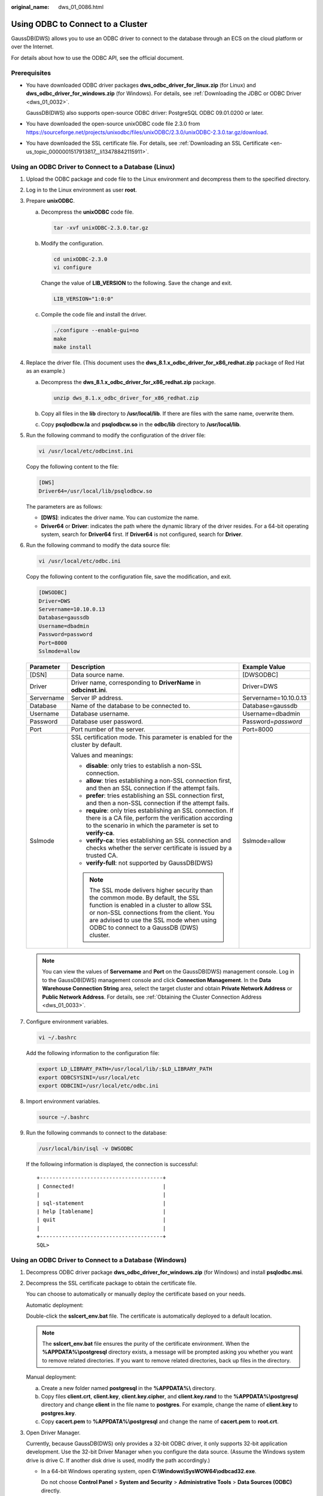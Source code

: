 :original_name: dws_01_0086.html

.. _dws_01_0086:

Using ODBC to Connect to a Cluster
==================================

GaussDB(DWS) allows you to use an ODBC driver to connect to the database through an ECS on the cloud platform or over the Internet.

For details about how to use the ODBC API, see the official document.

Prerequisites
-------------

-  You have downloaded ODBC driver packages **dws_odbc_driver_for_linux.zip** (for Linux) and **dws_odbc_driver_for_windows.zip** (for Windows). For details, see :ref:`Downloading the JDBC or ODBC Driver <dws_01_0032>`.

   GaussDB(DWS) also supports open-source ODBC driver: PostgreSQL ODBC 09.01.0200 or later.

-  You have downloaded the open-source unixODBC code file 2.3.0 from https://sourceforge.net/projects/unixodbc/files/unixODBC/2.3.0/unixODBC-2.3.0.tar.gz/download.

-  You have downloaded the SSL certificate file. For details, see :ref:`Downloading an SSL Certificate <en-us_topic_0000001517913817__li13478842115911>`.

Using an ODBC Driver to Connect to a Database (Linux)
-----------------------------------------------------

#. Upload the ODBC package and code file to the Linux environment and decompress them to the specified directory.

#. Log in to the Linux environment as user **root**.

#. Prepare **unixODBC**.

   a. Decompress the **unixODBC** code file.

      .. code-block::

         tar -xvf unixODBC-2.3.0.tar.gz

   b. Modify the configuration.

      .. code-block::

         cd unixODBC-2.3.0
         vi configure

      Change the value of **LIB_VERSION** to the following. Save the change and exit.

      .. code-block::

         LIB_VERSION="1:0:0"

   c. Compile the code file and install the driver.

      .. code-block::

         ./configure --enable-gui=no
         make
         make install

#. Replace the driver file. (This document uses the **dws_8.1.x_odbc_driver_for_x86_redhat.zip** package of Red Hat as an example.)

   a. Decompress the **dws_8.1.x_odbc_driver_for_x86_redhat.zip** package.

      .. code-block::

         unzip dws_8.1.x_odbc_driver_for_x86_redhat.zip

   b. Copy all files in the **lib** directory to **/usr/local/lib**. If there are files with the same name, overwrite them.

   c. Copy **psqlodbcw.la** and **psqlodbcw.so** in the **odbc/lib** directory to **/usr/local/lib**.

#. Run the following command to modify the configuration of the driver file:

   .. code-block::

      vi /usr/local/etc/odbcinst.ini

   Copy the following content to the file:

   .. code-block::

      [DWS]
      Driver64=/usr/local/lib/psqlodbcw.so

   The parameters are as follows:

   -  **[DWS]**: indicates the driver name. You can customize the name.
   -  **Driver64** or **Driver**: indicates the path where the dynamic library of the driver resides. For a 64-bit operating system, search for **Driver64** first. If **Driver64** is not configured, search for **Driver**.

#. Run the following command to modify the data source file:

   .. code-block::

      vi /usr/local/etc/odbc.ini

   Copy the following content to the configuration file, save the modification, and exit.

   .. code-block::

      [DWSODBC]
      Driver=DWS
      Servername=10.10.0.13
      Database=gaussdb
      Username=dbadmin
      Password=password
      Port=8000
      Sslmode=allow

   +-----------------------+---------------------------------------------------------------------------------------------------------------------------------------------------------------------------------------------------------------------------------------------------------------------+-----------------------+
   | Parameter             | Description                                                                                                                                                                                                                                                         | Example Value         |
   +=======================+=====================================================================================================================================================================================================================================================================+=======================+
   | [DSN]                 | Data source name.                                                                                                                                                                                                                                                   | [DWSODBC]             |
   +-----------------------+---------------------------------------------------------------------------------------------------------------------------------------------------------------------------------------------------------------------------------------------------------------------+-----------------------+
   | Driver                | Driver name, corresponding to **DriverName** in **odbcinst.ini**.                                                                                                                                                                                                   | Driver=DWS            |
   +-----------------------+---------------------------------------------------------------------------------------------------------------------------------------------------------------------------------------------------------------------------------------------------------------------+-----------------------+
   | Servername            | Server IP address.                                                                                                                                                                                                                                                  | Servername=10.10.0.13 |
   +-----------------------+---------------------------------------------------------------------------------------------------------------------------------------------------------------------------------------------------------------------------------------------------------------------+-----------------------+
   | Database              | Name of the database to be connected to.                                                                                                                                                                                                                            | Database=gaussdb      |
   +-----------------------+---------------------------------------------------------------------------------------------------------------------------------------------------------------------------------------------------------------------------------------------------------------------+-----------------------+
   | Username              | Database username.                                                                                                                                                                                                                                                  | Username=dbadmin      |
   +-----------------------+---------------------------------------------------------------------------------------------------------------------------------------------------------------------------------------------------------------------------------------------------------------------+-----------------------+
   | Password              | Database user password.                                                                                                                                                                                                                                             | Password=\ *password* |
   +-----------------------+---------------------------------------------------------------------------------------------------------------------------------------------------------------------------------------------------------------------------------------------------------------------+-----------------------+
   | Port                  | Port number of the server.                                                                                                                                                                                                                                          | Port=8000             |
   +-----------------------+---------------------------------------------------------------------------------------------------------------------------------------------------------------------------------------------------------------------------------------------------------------------+-----------------------+
   | Sslmode               | SSL certification mode. This parameter is enabled for the cluster by default.                                                                                                                                                                                       | Sslmode=allow         |
   |                       |                                                                                                                                                                                                                                                                     |                       |
   |                       | Values and meanings:                                                                                                                                                                                                                                                |                       |
   |                       |                                                                                                                                                                                                                                                                     |                       |
   |                       | -  **disable**: only tries to establish a non-SSL connection.                                                                                                                                                                                                       |                       |
   |                       | -  **allow**: tries establishing a non-SSL connection first, and then an SSL connection if the attempt fails.                                                                                                                                                       |                       |
   |                       | -  **prefer**: tries establishing an SSL connection first, and then a non-SSL connection if the attempt fails.                                                                                                                                                      |                       |
   |                       | -  **require**: only tries establishing an SSL connection. If there is a CA file, perform the verification according to the scenario in which the parameter is set to **verify-ca**.                                                                                |                       |
   |                       | -  **verify-ca**: tries establishing an SSL connection and checks whether the server certificate is issued by a trusted CA.                                                                                                                                         |                       |
   |                       | -  **verify-full**: not supported by GaussDB(DWS)                                                                                                                                                                                                                   |                       |
   |                       |                                                                                                                                                                                                                                                                     |                       |
   |                       | .. note::                                                                                                                                                                                                                                                           |                       |
   |                       |                                                                                                                                                                                                                                                                     |                       |
   |                       |    The SSL mode delivers higher security than the common mode. By default, the SSL function is enabled in a cluster to allow SSL or non-SSL connections from the client. You are advised to use the SSL mode when using ODBC to connect to a GaussDB (DWS) cluster. |                       |
   +-----------------------+---------------------------------------------------------------------------------------------------------------------------------------------------------------------------------------------------------------------------------------------------------------------+-----------------------+

   .. note::

      You can view the values of **Servername** and **Port** on the GaussDB(DWS) management console. Log in to the GaussDB(DWS) management console and click **Connection Management**. In the **Data Warehouse Connection String** area, select the target cluster and obtain **Private Network Address** or **Public Network Address**. For details, see :ref:`Obtaining the Cluster Connection Address <dws_01_0033>`.

#. Configure environment variables.

   .. code-block::

      vi ~/.bashrc

   Add the following information to the configuration file:

   .. code-block::

      export LD_LIBRARY_PATH=/usr/local/lib/:$LD_LIBRARY_PATH
      export ODBCSYSINI=/usr/local/etc
      export ODBCINI=/usr/local/etc/odbc.ini

#. Import environment variables.

   .. code-block::

      source ~/.bashrc

#. Run the following commands to connect to the database:

   .. code-block::

      /usr/local/bin/isql -v DWSODBC

   If the following information is displayed, the connection is successful:

   ::

      +---------------------------------------+
      | Connected!                            |
      |                                       |
      | sql-statement                         |
      | help [tablename]                      |
      | quit                                  |
      |                                       |
      +---------------------------------------+
      SQL>

Using an ODBC Driver to Connect to a Database (Windows)
-------------------------------------------------------

#. Decompress ODBC driver package **dws_odbc_driver_for_windows.zip** (for Windows) and install **psqlodbc.msi**.

#. Decompress the SSL certificate package to obtain the certificate file.

   You can choose to automatically or manually deploy the certificate based on your needs.

   Automatic deployment:

   Double-click the **sslcert_env.bat** file. The certificate is automatically deployed to a default location.

   .. note::

      The **sslcert_env.bat** file ensures the purity of the certificate environment. When the **%APPDATA%\\postgresql** directory exists, a message will be prompted asking you whether you want to remove related directories. If you want to remove related directories, back up files in the directory.

   Manual deployment:

   a. Create a new folder named **postgresql** in the **%APPDATA%\\** directory.
   b. Copy files **client.crt**, **client.key**, **client.key.cipher**, and **client.key.rand** to the **%APPDATA%\\postgresql** directory and change **client** in the file name to **postgres**. For example, change the name of **client.key** to **postgres.key**.
   c. Copy **cacert.pem** to **%APPDATA%\\postgresql** and change the name of **cacert.pem** to **root.crt**.

#. Open Driver Manager.

   Currently, because GaussDB(DWS) only provides a 32-bit ODBC driver, it only supports 32-bit application development. Use the 32-bit Driver Manager when you configure the data source. (Assume the Windows system drive is drive C. If another disk drive is used, modify the path accordingly.)

   -  In a 64-bit Windows operating system, open **C:\\Windows\\SysWOW64\\odbcad32.exe**.

      Do not choose **Control Panel** > **System and Security** > **Administrative Tools** > **Data Sources (ODBC)** directly.

      .. note::

         WOW64 is the acronym for Windows 32-bit on Windows 64-bit. **C:\\Windows\\SysWOW64\\** stores the 32-bit environment on a 64-bit system. **C:\\Windows\\System32\\** stores the environment consistent with the current operating system. For technical details, see the Windows technical documents.

   -  In a 32-bit Windows operating system, open **C:\\Windows\\System32\\odbcad32.exe**.

      You can also open Driver Manager by choosing **Control Panel** > **System and Security** > **Administrative Tools** > **Data Sources (ODBC)**.

#. Configure a data source to be connected to.

   a. On the **User DSN** tab, click **Add** and choose **PostgreSQL Unicode** for setup.


      .. figure:: /_static/images/en-us_image_0000001466595178.png
         :alt: **Figure 1** Configuring a data source to be connected to

         **Figure 1** Configuring a data source to be connected to

      You can view the values of **Server** and **Port** on the GaussDB(DWS) management console. Log in to the GaussDB(DWS) management console and click **Connections**. In the **Data Warehouse Connection String** area, select the target cluster and obtain **Private Network Address** or **Public Network Address**. For details, see :ref:`Obtaining the Cluster Connection Address <dws_01_0033>`.

   b. Click **Test** to verify that the connection is correct. If **Connection successful** is displayed, the connection is correct.

#. Compile an ODBC sample program to connect to the data source.

   The ODBC API does not provide the database connection retry capability. You need to implement the connection retry processing in the service code.

   The sample code is as follows:

   ::

      // This example shows how to obtain GaussDB(DWS) data through the ODBC driver.
      // DBtest.c (compile with: libodbc.so)
      #include <stdlib.h>
      #include <stdio.h>
      #include <sqlext.h>
      #ifdef WIN32
      #include <windows.h>
      #endif
      SQLHENV       V_OD_Env;        // Handle ODBC environment
      SQLHSTMT      V_OD_hstmt;      // Handle statement
      SQLHDBC       V_OD_hdbc;       // Handle connection
      char          typename[100];
      SQLINTEGER    value = 100;
      SQLINTEGER    V_OD_erg,V_OD_buffer,V_OD_err,V_OD_id;
      int main(int argc,char *argv[])
      {
            // 1. Apply for an environment handle.
            V_OD_erg = SQLAllocHandle(SQL_HANDLE_ENV,SQL_NULL_HANDLE,&V_OD_Env);
            if ((V_OD_erg != SQL_SUCCESS) && (V_OD_erg != SQL_SUCCESS_WITH_INFO))
            {
                 printf("Error AllocHandle\n");
                 exit(0);
            }
            // 2. Set environment attributes (version information).
            SQLSetEnvAttr(V_OD_Env, SQL_ATTR_ODBC_VERSION, (void*)SQL_OV_ODBC3, 0);
            // 3. Apply for a connection handle.
            V_OD_erg = SQLAllocHandle(SQL_HANDLE_DBC, V_OD_Env, &V_OD_hdbc);
            if ((V_OD_erg != SQL_SUCCESS) && (V_OD_erg != SQL_SUCCESS_WITH_INFO))
            {
                 SQLFreeHandle(SQL_HANDLE_ENV, V_OD_Env);
                 exit(0);
            }
            // 4. Set connection attributes.
            SQLSetConnectAttr(V_OD_hdbc, SQL_ATTR_AUTOCOMMIT, SQL_AUTOCOMMIT_ON, 0);
            // 5. Connect to a data source. You do not need to enter the username and password if you have configured them in the odbc.ini file. If you have not configured them, specify the name and password of the user who wants to connect to the database in the SQLConnect function.
            V_OD_erg = SQLConnect(V_OD_hdbc, (SQLCHAR*) "gaussdb", SQL_NTS,
                                 (SQLCHAR*) "", SQL_NTS,  (SQLCHAR*) "", SQL_NTS);
            if ((V_OD_erg != SQL_SUCCESS) && (V_OD_erg != SQL_SUCCESS_WITH_INFO))
            {
                printf("Error SQLConnect %d\n",V_OD_erg);
                SQLFreeHandle(SQL_HANDLE_ENV, V_OD_Env);
                exit(0);
            }
            printf("Connected !\n");
            // 6. Set statement attributes.
            SQLSetStmtAttr(V_OD_hstmt,SQL_ATTR_QUERY_TIMEOUT,(SQLPOINTER *)3,0);
            // 7. Apply for a statement handle.
            SQLAllocHandle(SQL_HANDLE_STMT, V_OD_hdbc, &V_OD_hstmt);
            // 8. Executes an SQL statement directly.
            SQLExecDirect(V_OD_hstmt,"drop table IF EXISTS testtable",SQL_NTS);
            SQLExecDirect(V_OD_hstmt,"create table testtable(id int)",SQL_NTS);
            SQLExecDirect(V_OD_hstmt,"insert into testtable values(25)",SQL_NTS);
            // 9. Prepare for execution.
            SQLPrepare(V_OD_hstmt,"insert into testtable values(?)",SQL_NTS);
            // 10. Bind parameters.
            SQLBindParameter(V_OD_hstmt,1,SQL_PARAM_INPUT,SQL_C_SLONG,SQL_INTEGER,0,0,
                             &value,0,NULL);
            // 11. Execute the ready statement.
            SQLExecute(V_OD_hstmt);
            SQLExecDirect(V_OD_hstmt,"select id from testtable",SQL_NTS);
            // 12. Obtain the attributes of a certain column in the result set.
            SQLColAttribute(V_OD_hstmt,1,SQL_DESC_TYPE,typename,100,NULL,NULL);
            printf("SQLColAtrribute %s\n",typename);
            // 13. Bind the result set.
            SQLBindCol(V_OD_hstmt,1,SQL_C_SLONG, (SQLPOINTER)&V_OD_buffer,150,
                      (SQLLEN *)&V_OD_err);
            // 14. Collect data using SQLFetch.
            V_OD_erg=SQLFetch(V_OD_hstmt);
            // 15. Obtain and return data using SQLGetData.
            while(V_OD_erg != SQL_NO_DATA)
            {
                SQLGetData(V_OD_hstmt,1,SQL_C_SLONG,(SQLPOINTER)&V_OD_id,0,NULL);
                printf("SQLGetData ----ID = %d\n",V_OD_id);
                V_OD_erg=SQLFetch(V_OD_hstmt);
            };
            printf("Done !\n");
            // 16. Disconnect from the data source and release handles.
            SQLFreeHandle(SQL_HANDLE_STMT,V_OD_hstmt);
            SQLDisconnect(V_OD_hdbc);
            SQLFreeHandle(SQL_HANDLE_DBC,V_OD_hdbc);
            SQLFreeHandle(SQL_HANDLE_ENV, V_OD_Env);
            return(0);
       }
